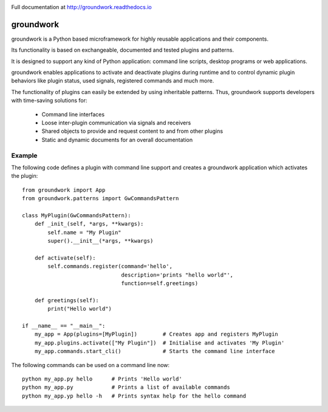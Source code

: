 .. image:: https://readthedocs.org/projects/groundwork/badge/?version=latest
   :target: http://groundwork.readthedocs.io/
   :width: 30%
.. image:: https://travis-ci.org/useblocks/groundwork.svg?branch=master
   :target: https://travis-ci.org/useblocks/groundwork
   :width: 30%
.. image:: https://coveralls.io/repos/github/useblocks/groundwork/badge.svg?branch=master
   :target: https://coveralls.io/github/useblocks/groundwork?branch=master
   :width: 30%

Full documentation at http://groundwork.readthedocs.io

.. image:: https://raw.githubusercontent.com/useblocks/groundwork/master/docs/_static/gw_slogan_white.png


groundwork
----------

groundwork is a Python based microframework for highly reusable applications and their components.

Its functionality is based on exchangeable, documented and tested plugins and patterns.

It is designed to support any kind of Python application: command line scripts, desktop programs or web applications.

groundwork enables applications to activate and deactivate plugins during runtime and to control dynamic plugin
behaviors like plugin status, used signals, registered commands and much more.

The functionality of plugins can easily be extended by using inheritable patterns.
Thus, groundwork supports developers with time-saving solutions for:

    * Command line interfaces
    * Loose inter-plugin communication via signals and receivers
    * Shared objects to provide and request content to and from other plugins
    * Static and dynamic documents for an overall documentation

Example
~~~~~~~
The following code defines a plugin with command line support and creates a groundwork application which activates
the plugin::

    from groundwork import App
    from groundwork.patterns import GwCommandsPattern

    class MyPlugin(GwCommandsPattern):
        def _init_(self, *args, **kwargs):
            self.name = "My Plugin"
            super().__init__(*args, **kwargs)

        def activate(self):
            self.commands.register(command='hello',
                                   description='prints "hello world"',
                                   function=self.greetings)

        def greetings(self):
            print("Hello world")

    if __name__ == "__main__":
        my_app = App(plugins=[MyPlugin])        # Creates app and registers MyPlugin
        my_app.plugins.activate(["My Plugin"])  # Initialise and activates 'My Plugin'
        my_app.commands.start_cli()             # Starts the command line interface

The following commands can be used on a command line now::

    python my_app.py hello      # Prints 'Hello world'
    python my_app.py            # Prints a list of available commands
    python my_app.yp hello -h   # Prints syntax help for the hello command 

